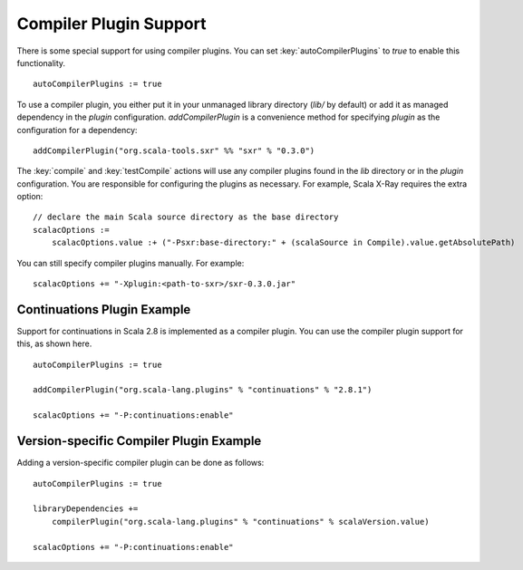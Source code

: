 =======================
Compiler Plugin Support
=======================

There is some special support for using compiler plugins. You can set
:key:`autoCompilerPlugins` to `true` to enable this functionality.

::

    autoCompilerPlugins := true

To use a compiler plugin, you either put it in your unmanaged library
directory (`lib/` by default) or add it as managed dependency in the
`plugin` configuration. `addCompilerPlugin` is a convenience method
for specifying `plugin` as the configuration for a dependency:

::

    addCompilerPlugin("org.scala-tools.sxr" %% "sxr" % "0.3.0")

The :key:`compile` and :key:`testCompile` actions will use any compiler
plugins found in the `lib` directory or in the `plugin`
configuration. You are responsible for configuring the plugins as
necessary. For example, Scala X-Ray requires the extra option:

::

    // declare the main Scala source directory as the base directory
    scalacOptions :=
        scalacOptions.value :+ ("-Psxr:base-directory:" + (scalaSource in Compile).value.getAbsolutePath)

You can still specify compiler plugins manually. For example:

::

    scalacOptions += "-Xplugin:<path-to-sxr>/sxr-0.3.0.jar"

Continuations Plugin Example
============================

Support for continuations in Scala 2.8 is implemented as a compiler
plugin. You can use the compiler plugin support for this, as shown here.

::

    autoCompilerPlugins := true

    addCompilerPlugin("org.scala-lang.plugins" % "continuations" % "2.8.1")

    scalacOptions += "-P:continuations:enable"

Version-specific Compiler Plugin Example
========================================

Adding a version-specific compiler plugin can be done as follows:

::

    autoCompilerPlugins := true

    libraryDependencies +=
        compilerPlugin("org.scala-lang.plugins" % "continuations" % scalaVersion.value)

    scalacOptions += "-P:continuations:enable"
